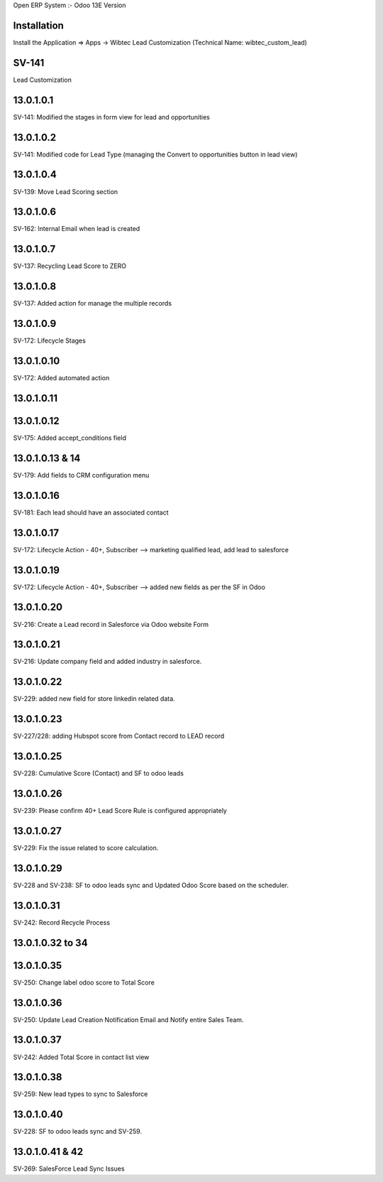 Open ERP System :- Odoo 13E Version

Installation
============
Install the Application => Apps -> Wibtec Lead Customization (Technical Name: wibtec_custom_lead)

SV-141
=================
Lead Customization

13.0.1.0.1
==========
SV-141: Modified the stages in form view for lead and opportunities

13.0.1.0.2
==========
SV-141: Modified code for Lead Type (managing the Convert to opportunities button in lead view)

13.0.1.0.4
==========
SV-139: Move Lead Scoring section

13.0.1.0.6
==========
SV-162: Internal Email when lead is created

13.0.1.0.7
==========
SV-137: Recycling Lead Score to ZERO

13.0.1.0.8
==========
SV-137: Added action for manage the multiple records

13.0.1.0.9
==========
SV-172: Lifecycle Stages

13.0.1.0.10
===========
SV-172: Added automated action

13.0.1.0.11
===========

13.0.1.0.12
===========
SV-175: Added accept_conditions field

13.0.1.0.13 & 14
================
SV-179: Add fields to CRM configuration menu

13.0.1.0.16
===========
SV-181: Each lead should have an associated contact

13.0.1.0.17
===========
SV-172: Lifecycle Action - 40+, Subscriber --> marketing qualified lead, add lead to salesforce

13.0.1.0.19
===========
SV-172: Lifecycle Action - 40+, Subscriber --> added new fields as per the SF in Odoo

13.0.1.0.20
===========
SV-216: Create a Lead record in Salesforce via Odoo website Form

13.0.1.0.21
===========
SV-216: Update company field and added industry in salesforce.

13.0.1.0.22
===========
SV-229: added new field for store linkedin related data.

13.0.1.0.23
===========
SV-227/228: adding Hubspot score from Contact record to LEAD record

13.0.1.0.25
===========
SV-228: Cumulative Score (Contact) and SF to odoo leads

13.0.1.0.26
===========
SV-239: Please confirm 40+ Lead Score Rule is configured appropriately

13.0.1.0.27
===========
SV-229: Fix the issue related to score calculation.

13.0.1.0.29
===========
SV-228 and SV-238: SF to odoo leads sync and Updated Odoo Score based on the scheduler.

13.0.1.0.31
===========
SV-242: Record Recycle Process

13.0.1.0.32 to 34
=================

13.0.1.0.35
===========
SV-250: Change label odoo score to Total Score

13.0.1.0.36
===========
SV-250: Update Lead Creation Notification Email and Notify entire Sales Team.

13.0.1.0.37
===========
SV-242: Added Total Score in contact list view

13.0.1.0.38
===========
SV-259: New lead types to sync to Salesforce

13.0.1.0.40
===========
SV-228: SF to odoo leads sync and SV-259.

13.0.1.0.41 & 42
================
SV-269: SalesForce Lead Sync Issues